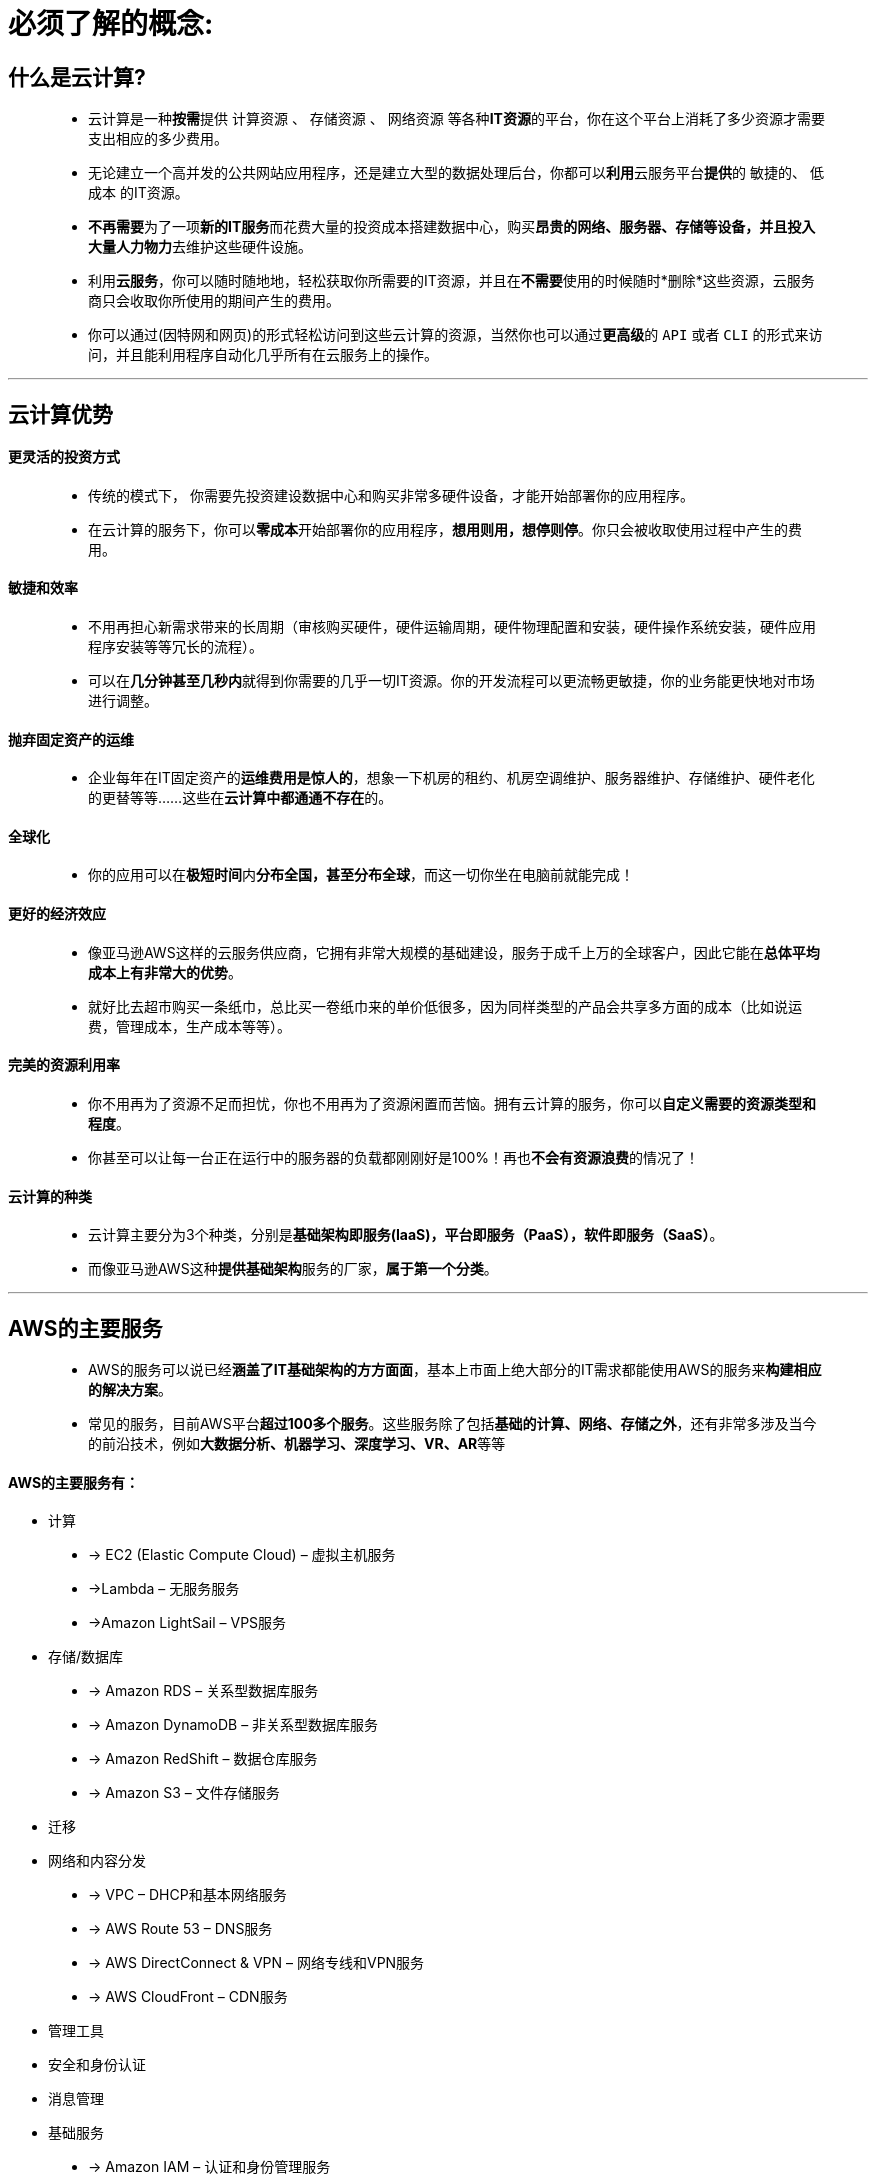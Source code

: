 # 必须了解的概念:

## 什么是云计算?

> - 云计算是一种**按需**提供 `计算资源` 、 `存储资源` 、 `网络资源` 等各种**IT资源**的平台，你在这个平台上消耗了多少资源才需要支出相应的多少费用。
>
> - 无论建立一个高并发的公共网站应用程序，还是建立大型的数据处理后台，你都可以**利用**云服务平台**提供**的 `敏捷的`、 `低成本` 的IT资源。
>
> - **不再需要**为了一项**新的IT服务**而花费大量的投资成本搭建数据中心，购买**昂贵的网络、服务器、存储等设备，并且投入大量人力物力**去维护这些硬件设施。
>
> - 利用**云服务**，你可以随时随地地，轻松获取你所需要的IT资源，并且在**不需要**使用的时候随时*删除*这些资源，云服务商只会收取你所使用的期间产生的费用。
>
> - 你可以通过(因特网和网页)的形式轻松访问到这些云计算的资源，当然你也可以通过**更高级**的 `API` 或者 `CLI` 的形式来访问，并且能利用程序自动化几乎所有在云服务上的操作。

---

## 云计算优势

==== 更灵活的投资方式

> - 传统的模式下， 你需要先投资建设数据中心和购买非常多硬件设备，才能开始部署你的应用程序。
> - 在云计算的服务下，你可以**零成本**开始部署你的应用程序，**想用则用，想停则停**。你只会被收取使用过程中产生的费用。

==== 敏捷和效率

> - 不用再担心新需求带来的长周期（审核购买硬件，硬件运输周期，硬件物理配置和安装，硬件操作系统安装，硬件应用程序安装等等冗长的流程）。
> - 可以在**几分钟甚至几秒内**就得到你需要的几乎一切IT资源。你的开发流程可以更流畅更敏捷，你的业务能更快地对市场进行调整。

==== 抛弃固定资产的运维

> - 企业每年在IT固定资产的**运维费用是惊人的**，想象一下机房的租约、机房空调维护、服务器维护、存储维护、硬件老化的更替等等……这些在**云计算中都通通不存在**的。

==== 全球化

> - 你的应用可以在**极短时间**内**分布全国，甚至分布全球**，而这一切你坐在电脑前就能完成！

==== 更好的经济效应

> - 像亚马逊AWS这样的云服务供应商，它拥有非常大规模的基础建设，服务于成千上万的全球客户，因此它能在**总体平均成本上有非常大的优势**。
> - 就好比去超市购买一条纸巾，总比买一卷纸巾来的单价低很多，因为同样类型的产品会共享多方面的成本（比如说运费，管理成本，生产成本等等）。

==== 完美的资源利用率

> - 你不用再为了资源不足而担忧，你也不用再为了资源闲置而苦恼。拥有云计算的服务，你可以**自定义需要的资源类型和程度**。
> - 你甚至可以让每一台正在运行中的服务器的负载都刚刚好是100%！再也**不会有资源浪费**的情况了！

==== 云计算的种类

> - 云计算主要分为3个种类，分别是**基础架构即服务(IaaS)，平台即服务（PaaS），软件即服务（SaaS）**。
> - 而像亚马逊AWS这种**提供基础架构**服务的厂家，*属于第一个分类*。


---

## AWS的主要服务

> - AWS的服务可以说已经**涵盖了IT基础架构的方方面面**，基本上市面上绝大部分的IT需求都能使用AWS的服务来**构建相应的解决方案**。
>
> - 常见的服务，目前AWS平台**超过100多个服务**。这些服务除了包括**基础的计算、网络、存储之外**，还有非常多涉及当今的前沿技术，例如**大数据分析、机器学习、深度学习、VR、AR**等等

==== AWS的主要服务有：

- 计算

> - -> EC2 (Elastic Compute Cloud) – 虚拟主机服务
> 
> - ->Lambda – 无服务服务
> 
> - ->Amazon LightSail – VPS服务

- 存储/数据库

> - -> Amazon RDS – 关系型数据库服务
> 
> - -> Amazon DynamoDB – 非关系型数据库服务
> 
> - -> Amazon RedShift – 数据仓库服务
> 
> - -> Amazon S3 – 文件存储服务

- 迁移

- 网络和内容分发

> - -> VPC – DHCP和基本网络服务
>
> - -> AWS Route 53 – DNS服务
>
> - -> AWS DirectConnect & VPN – 网络专线和VPN服务
>
> - -> AWS CloudFront – CDN服务

- 管理工具

- 安全和身份认证

- 消息管理

- 基础服务

> - -> Amazon IAM – 认证和身份管理服务
>
> - -> Amazon SQS – 消息队列服务
>
> - -> Amazon SNS – 消息服务（邮箱通知，短信通知）
>
> - -> AWS CloudWatch – 监控服务

---

## AWS的全球基础架构

==== 2022年3月时间点

> - 目前AWS在全球分布有**26个区域和84个可用区**，并宣布计划在澳大利亚、加拿大、印度、以色列、新西兰、西班牙、瑞士和阿拉伯联合酋长国 (UAE) 新增24个可用区和8个AWS区域

image::https://github.com/warrenlucky/AWS-fullstack-tech/blob/main/%E5%9B%BE%E7%89%87/00%E5%9B%BE%E7%89%87/%E5%9C%B0%E5%8C%BA.png[地区]



---


